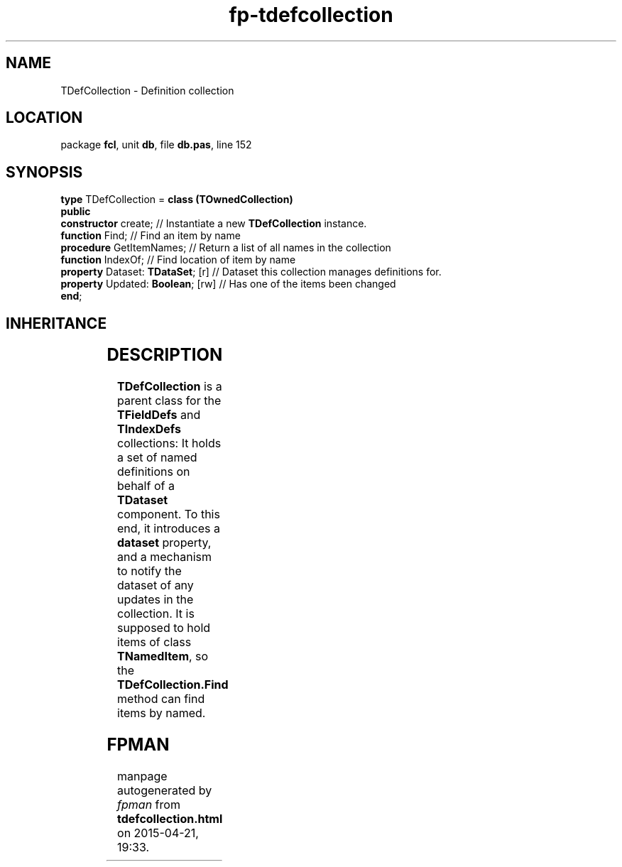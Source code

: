 .\" file autogenerated by fpman
.TH "fp-tdefcollection" 3 "2014-03-14" "fpman" "Free Pascal Programmer's Manual"
.SH NAME
TDefCollection - Definition collection
.SH LOCATION
package \fBfcl\fR, unit \fBdb\fR, file \fBdb.pas\fR, line 152
.SH SYNOPSIS
\fBtype\fR TDefCollection = \fBclass (TOwnedCollection)\fR
.br
\fBpublic\fR
  \fBconstructor\fR create;             // Instantiate a new \fBTDefCollection\fR instance.
  \fBfunction\fR Find;                  // Find an item by name
  \fBprocedure\fR GetItemNames;         // Return a list of all names in the collection
  \fBfunction\fR IndexOf;               // Find location of item by name
  \fBproperty\fR Dataset: \fBTDataSet\fR; [r] // Dataset this collection manages definitions for.
  \fBproperty\fR Updated: \fBBoolean\fR; [rw] // Has one of the items been changed
.br
\fBend\fR;
.SH INHERITANCE
.TS
l l
l l
l l
l l
l l.
\fBTDefCollection\fR	Definition collection
\fBTOwnedCollection\fR	
\fBTCollection\fR	
\fBTPersistent\fR, \fBIFPObserved\fR	
\fBTObject\fR	
.TE
.SH DESCRIPTION
\fBTDefCollection\fR is a parent class for the \fBTFieldDefs\fR and \fBTIndexDefs\fR collections: It holds a set of named definitions on behalf of a \fBTDataset\fR component. To this end, it introduces a \fBdataset\fR property, and a mechanism to notify the dataset of any updates in the collection. It is supposed to hold items of class \fBTNamedItem\fR, so the \fBTDefCollection.Find\fR method can find items by named.


.SH FPMAN
manpage autogenerated by \fIfpman\fR from \fBtdefcollection.html\fR on 2015-04-21, 19:33.

